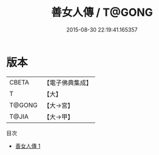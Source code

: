 #+TITLE: 善女人傳 / T@GONG

#+DATE: 2015-08-30 22:19:41.165357
* 版本
 |     CBETA|【電子佛典集成】|
 |         T|【大】     |
 |    T@GONG|【大→宮】   |
 |     T@JIA|【大→甲】   |
目次
 - [[file:KR6r0085_001.txt][善女人傳 1]]
